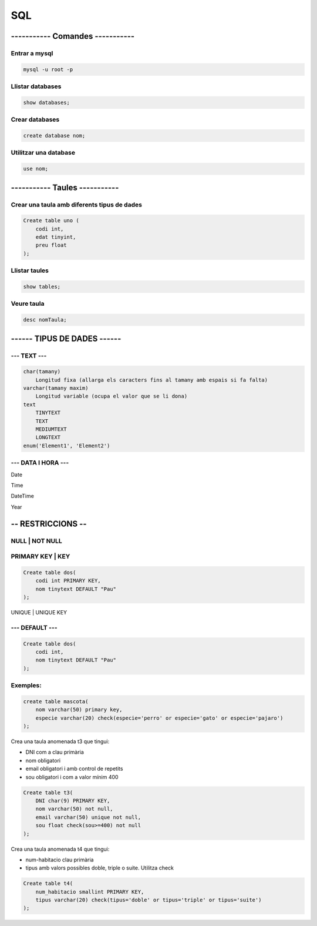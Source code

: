 SQL
###

----------- Comandes -----------
================================

Entrar a mysql
**************

.. code-block::

    mysql -u root -p

Llistar databases
*****************
.. code-block::

    show databases;

Crear databases
***************
.. code-block::

    create database nom;

Utilitzar una database
***********************
.. code-block::

    use nom;

----------- Taules ----------- 
==============================

Crear una taula amb diferents tipus de dades
********************************************
.. code-block::

    Create table uno (
        codi int,
        edat tinyint,
        preu float
    );

Llistar taules
**************
.. code-block::

    show tables;

Veure taula
***********
.. code-block::

    desc nomTaula;

------ TIPUS DE DADES ------
============================

--- TEXT ---
************
.. code-block::

    char(tamany)
        Longitud fixa (allarga els caracters fins al tamany amb espais si fa falta)
    varchar(tamany maxim)
        Longitud variable (ocupa el valor que se li dona)
    text
        TINYTEXT
        TEXT
        MEDIUMTEXT
        LONGTEXT
    enum('Element1', 'Element2')

--- DATA I HORA ---
*******************

Date

Time

DateTime

Year

-- RESTRICCIONS --
==================

NULL | NOT NULL
***************

PRIMARY KEY | KEY
*****************

.. code-block::

    Create table dos(
        codi int PRIMARY KEY,
        nom tinytext DEFAULT "Pau"
    );

UNIQUE | UNIQUE KEY

--- DEFAULT ---
***************

.. code-block::

    Create table dos(
        codi int,
        nom tinytext DEFAULT "Pau"
    );

Exemples:
*********

.. code-block::

    create table mascota(
        nom varchar(50) primary key,
        especie varchar(20) check(especie='perro' or especie='gato' or especie='pajaro')
    );

Crea una taula anomenada t3 que tingui:

- DNI com a clau primària
- nom obligatori
- email obligatori i amb control de repetits
- sou obligatori i com a valor mínim 400
  
.. code-block:: 

    Create table t3(
        DNI char(9) PRIMARY KEY,
        nom varchar(50) not null,
        email varchar(50) unique not null,
        sou float check(sou>=400) not null
    );

Crea una taula anomenada t4 que tingui:

- num-habitacio clau primària
- tipus amb valors possibles doble, triple o suite. Utilitza check


.. code-block::

    Create table t4(
        num_habitacio smallint PRIMARY KEY,
        tipus varchar(20) check(tipus='doble' or tipus='triple' or tipus='suite')
    );